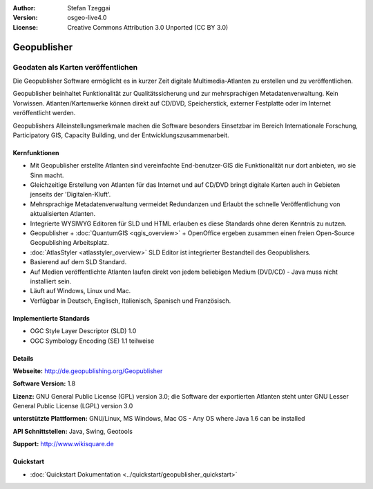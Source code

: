 :Author: Stefan Tzeggai
:Version: osgeo-live4.0
:License: Creative Commons Attribution 3.0 Unported (CC BY 3.0)

.. image:: ../../images/project_logos/logo-Geopublisher.png
  :scale: 100 %
  :alt: project logo
  :align: right
  :target: http://de.geopublishing.org/Geopublisher


Geopublisher
================================================================================

Geodaten als Karten veröffentlichen 
~~~~~~~~~~~~~~~~~~~~~~~~~~~~~~~~~~~~~~~~~~~~~~~~~~~~~~~~~~~~~~~~~~~~~~~~~~~~~~~~

Die Geopublisher Software ermöglicht es in kurzer Zeit digitale Multimedia-Atlanten zu erstellen und zu veröffentlichen. 

Geopublisher beinhaltet Funktionalität zur Qualitätssicherung und zur mehrsprachigen Metadatenverwaltung. Kein Vorwissen. Atlanten/Kartenwerke können direkt auf CD/DVD, Speicherstick, externer Festplatte oder im Internet veröffentlicht werden. 

Geopublishers Alleinstellungsmerkmale machen die Software besonders Einsetzbar im Bereich Internationale Forschung, Participatory GIS, Capacity Building, und der Entwicklungszusammenarbeit.

Kernfunktionen
--------------------------------------------------------------------------------
.. image:: ../../images/screenshots/1024x768/geopublisher-overview.png
  :scale: 40 %
  :alt: Screenshot: Geopublisher mit geöffnetem Atlas
  :align: right

* Mit Geopublisher erstellte Atlanten sind vereinfachte End-benutzer-GIS die Funktionalität nur dort anbieten, wo sie Sinn macht.
* Gleichzeitige Erstellung von Atlanten für das Internet und auf CD/DVD bringt digitale Karten auch in Gebieten jenseits der 'Digitalen-Kluft'.
* Mehrsprachige Metadatenverwaltung vermeidet Redundanzen und Erlaubt the schnelle Veröffentlichung von aktualisierten Atlanten.
* Integrierte WYSIWYG Editoren für SLD und HTML erlauben es diese Standards ohne deren Kenntnis zu nutzen.
* Geopublisher + :doc:`QuantumGIS <qgis_overview>` + OpenOffice ergeben zusammen einen freien Open-Source Geopublishing Arbeitsplatz.
* :doc:`AtlasStyler <atlasstyler_overview>` SLD Editor ist integrierter Bestandteil des Geopublishers.
* Basierend auf dem SLD Standard.
* Auf Medien veröffentlichte Atlanten laufen direkt von jedem beliebigen Medium (DVD/CD) - Java muss nicht installiert sein.
* Läuft auf Windows, Linux und Mac.
* Verfügbar in Deutsch, Englisch, Italienisch, Spanisch und Französisch.


Implementierte Standards
--------------------------------------------------------------------------------

* OGC Style Layer Descriptor (SLD) 1.0
* OGC Symbology Encoding (SE) 1.1 teilweise

Details
--------------------------------------------------------------------------------

**Webseite:** http://de.geopublishing.org/Geopublisher

**Software Version:** 1.8

**Lizenz:** GNU General Public License (GPL) version 3.0; die Software der exportierten Atlanten steht unter GNU Lesser General Public License (LGPL) version 3.0

**unterstützte Plattformen:** GNU/Linux, MS Windows, Mac OS - Any OS where Java 1.6 can be installed

**API Schnittstellen:** Java, Swing, Geotools

**Support:** http://www.wikisquare.de


Quickstart
--------------------------------------------------------------------------------

* :doc:`Quickstart Dokumentation <../quickstart/geopublisher_quickstart>`
